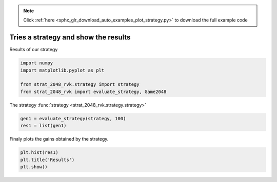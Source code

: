 .. note::
    :class: sphx-glr-download-link-note

    Click :ref:`here <sphx_glr_download_auto_examples_plot_strategy.py>` to download the full example code
.. rst-class:: sphx-glr-example-title

.. _sphx_glr_auto_examples_plot_strategy.py:



Tries a strategy and show the results
============================================
Results of our strategy



.. code-block:: default

    import numpy
    import matplotlib.pyplot as plt

    from strat_2048_rvk.strategy import strategy
    from strat_2048_rvk import evaluate_strategy, Game2048







The strategy :func:`strategy
<strat_2048_rvk.strategy.strategy>`



.. code-block:: default


    gen1 = evaluate_strategy(strategy, 100)
    res1 = list(gen1)







Finaly plots the gains obtained by the strategy.


.. code-block:: default


    plt.hist(res1)
    plt.title('Results')
    plt.show()



.. image:: /auto_examples/images/sphx_glr_plot_strategy_001.png
    :class: sphx-glr-single-img


.. rst-class:: sphx-glr-script-out

 Out:

 .. code-block:: none

    /Users/paul/Downloads/strat_2048_rvk/examples/plot_strategy.py:27: UserWarning: Matplotlib is currently using agg, which is a non-GUI backend, so cannot show the figure.
      plt.show()




.. rst-class:: sphx-glr-timing

   **Total running time of the script:** ( 5 minutes  8.364 seconds)


.. _sphx_glr_download_auto_examples_plot_strategy.py:


.. only :: html

 .. container:: sphx-glr-footer
    :class: sphx-glr-footer-example



  .. container:: sphx-glr-download

     :download:`Download Python source code: plot_strategy.py <plot_strategy.py>`



  .. container:: sphx-glr-download

     :download:`Download Jupyter notebook: plot_strategy.ipynb <plot_strategy.ipynb>`


.. only:: html

 .. rst-class:: sphx-glr-signature

    `Gallery generated by Sphinx-Gallery <https://sphinx-gallery.github.io>`_
